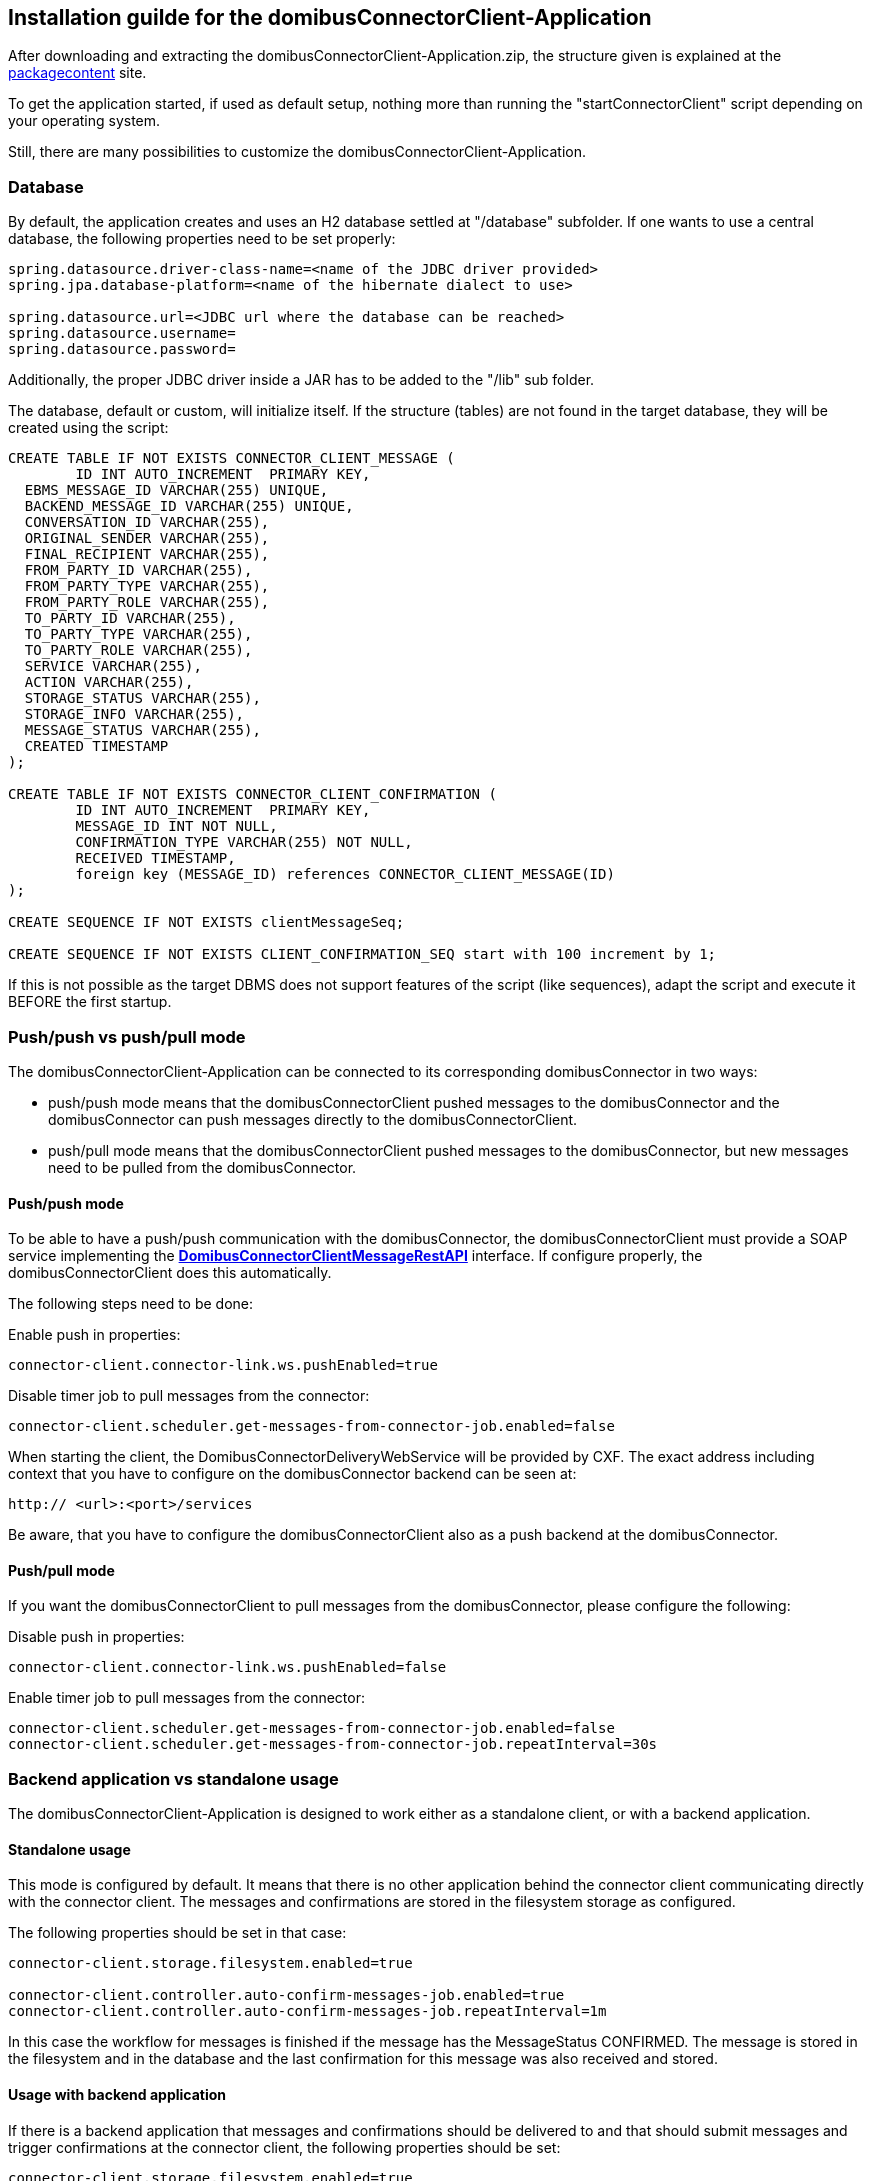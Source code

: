 == Installation guilde for the domibusConnectorClient-Application

After downloading and extracting the domibusConnectorClient-Application.zip, the structure given is explained at the
link:packagecontent.html[packagecontent] site.

To get the application started, if used as default setup, nothing more than running the "startConnectorClient" script depending on your operating system.

Still, there are many possibilities to customize the domibusConnectorClient-Application.

=== Database
By default, the application creates and uses an H2 database settled at "/database" subfolder.
If one wants to use a central database, the following properties need to be set properly:

[source,properties]
----
spring.datasource.driver-class-name=<name of the JDBC driver provided>
spring.jpa.database-platform=<name of the hibernate dialect to use>

spring.datasource.url=<JDBC url where the database can be reached>
spring.datasource.username=
spring.datasource.password=
----

Additionally, the proper JDBC driver inside a JAR has to be added to the "/lib" sub folder.

The database, default or custom, will initialize itself. If the structure (tables) are not found in the target database, they will be created using the script:

[source,sql]
----
CREATE TABLE IF NOT EXISTS CONNECTOR_CLIENT_MESSAGE (
	ID INT AUTO_INCREMENT  PRIMARY KEY,
  EBMS_MESSAGE_ID VARCHAR(255) UNIQUE,
  BACKEND_MESSAGE_ID VARCHAR(255) UNIQUE,
  CONVERSATION_ID VARCHAR(255),
  ORIGINAL_SENDER VARCHAR(255),
  FINAL_RECIPIENT VARCHAR(255),
  FROM_PARTY_ID VARCHAR(255),
  FROM_PARTY_TYPE VARCHAR(255),
  FROM_PARTY_ROLE VARCHAR(255),
  TO_PARTY_ID VARCHAR(255),
  TO_PARTY_TYPE VARCHAR(255),
  TO_PARTY_ROLE VARCHAR(255),
  SERVICE VARCHAR(255),
  ACTION VARCHAR(255),
  STORAGE_STATUS VARCHAR(255),
  STORAGE_INFO VARCHAR(255),
  MESSAGE_STATUS VARCHAR(255),
  CREATED TIMESTAMP
);

CREATE TABLE IF NOT EXISTS CONNECTOR_CLIENT_CONFIRMATION (
	ID INT AUTO_INCREMENT  PRIMARY KEY,
	MESSAGE_ID INT NOT NULL,
	CONFIRMATION_TYPE VARCHAR(255) NOT NULL,
	RECEIVED TIMESTAMP,
	foreign key (MESSAGE_ID) references CONNECTOR_CLIENT_MESSAGE(ID)
);

CREATE SEQUENCE IF NOT EXISTS clientMessageSeq;

CREATE SEQUENCE IF NOT EXISTS CLIENT_CONFIRMATION_SEQ start with 100 increment by 1;
----

If this is not possible as the target DBMS does not support features of the script (like sequences), adapt the script and execute it BEFORE the first startup.

=== Push/push vs push/pull mode
The domibusConnectorClient-Application can be connected to its corresponding domibusConnector in two ways:

* push/push mode means that the domibusConnectorClient pushed messages to the domibusConnector and the domibusConnector can push messages directly to the domibusConnectorClient.
* push/pull mode means that the domibusConnectorClient pushed messages to the domibusConnector, but new messages need to be pulled from the domibusConnector.

==== Push/push mode
To be able to have a push/push communication with the domibusConnector, the domibusConnectorClient must provide a SOAP service implementing the link:apidocs/eu/domibus/connector/ws/backend/delivery/webservice/DomibusConnectorBackendDeliveryWebService.html[*DomibusConnectorClientMessageRestAPI*,window="_tab"] interface. If configure properly, the domibusConnectorClient does this automatically.

The following steps need to be done:

Enable push in properties:
[source,properties]
----
connector-client.connector-link.ws.pushEnabled=true
----

Disable timer job to pull messages from the connector:
[source,properties]
----
connector-client.scheduler.get-messages-from-connector-job.enabled=false
----

When starting the client, the DomibusConnectorDeliveryWebService will be provided by CXF. The exact address including context that you have to configure on the domibusConnector backend can be seen at:
[source,properties]
----
http:// <url>:<port>/services
----

Be aware, that you have to configure the domibusConnectorClient also as a push backend at the domibusConnector.

==== Push/pull mode
If you want the domibusConnectorClient to pull messages from the domibusConnector, please configure the following:

Disable push in properties:
[source,properties]
----
connector-client.connector-link.ws.pushEnabled=false
----

Enable timer job to pull messages from the connector:
[source,properties]
----
connector-client.scheduler.get-messages-from-connector-job.enabled=false
connector-client.scheduler.get-messages-from-connector-job.repeatInterval=30s
----


=== Backend application vs standalone usage
The domibusConnectorClient-Application is designed to work either as a standalone client, or with a backend application.

==== Standalone usage
This mode is configured by default. It means that there is no other application behind the connector client communicating directly with the connector client. The messages and confirmations are stored in the filesystem storage as configured.

The following properties should be set in that case:

[source,properties]
----
connector-client.storage.filesystem.enabled=true

connector-client.controller.auto-confirm-messages-job.enabled=true
connector-client.controller.auto-confirm-messages-job.repeatInterval=1m

----

In this case the workflow for messages is finished if the message has the MessageStatus CONFIRMED.
The message is stored in the filesystem and in the database and the last confirmation for this message was also received and stored.

==== Usage with backend application
If there is a backend application that messages and confirmations should be delivered to and that should submit messages and trigger confirmations at the connector client, the following properties should be set:

[source,properties]
----
connector-client.storage.filesystem.enabled=true

connector-client.controller.auto-confirm-messages-job.enabled=false
connector-client.controller.auto-confirm-messages-job.repeatInterval=1m

----

In that case the messages are stored in the filesystem storage of the connector client and the database, but also may be delivered to a backend application. Also, a backend application can submit messages to the connector client and trigger confirmations.

If the backend application is connected in push/pull mode (the control of getting and submitting something from/to the connector client is on the backend side), it should implement REST service clients that contact the REST API services provided by the connector client

* *DomibusConnectorClientMessageRestAPI*
** link:apidocs/eu/domibus/connector/client/rest/DomibusConnectorClientMessageRestAPI.html[*DomibusConnectorClientMessageRestAPI*,window="_tab"] 
** Path to service: http:// <url>:<port>/messagerestservice
** to request new messages and confirmations
* *DomibusConnectorClientSubmissionRestAPI*
** link:apidocs/eu/domibus/connector/client/rest/DomibusConnectorClientSubmissionRestAPI.html[*DomibusConnectorClientSubmissionRestAPI*,window="_tab"] 
** Path to service: http:// <url>:<port>/submissionrestservice
** to submit messages and trigger confirmations.

The connector client may also be configured to push messages and confirmations after procession to a backend application directly.
In that case, the backend application needs to provide a REST service. The connector client offers an interface that may be useful for implementing such a REST service. It is the link:apidocs/eu/domibus/connector/client/rest/DomibusConnectorClientDeliveryRestClientAPI.html[*DomibusConnectorClientDeliveryRestClientAPI*,window="_tab"]. 
Configuration properties that need to be set properly for that case are:

[source,properties]
----
connector-client.controller.delivery-rest-client.enabled=true
connector-client.controller.delivery-rest-client.url=<URL to the REST service provided by the backend application>
connector-client.controller.delivery-rest-client.deliverNewMessageMethodUrl=<POST method of the REST service to deliver messages>
connector-client.controller.delivery-rest-client.deliverNewConfirmationMethodUrl=<POST method of the REST service to deliver confirmations>
----

=== Content mapping and schema validation
The domibusConnectorClient offers that the business content XML of a message may be mapped during processing. Also, that the XML structure can be validated against local or international schemas.

To use those mechanisms, the interfaces link:apidocs/eu/domibus/connector/client/mapping/DomibusConnectorClientContentMapper.html[*DomibusConnectorClientContentMapper*,window="_tab"], link:apidocs/eu/domibus/connector/client/schema/validation/DCCInternationalSchemaValidator.html[*DCCInternationalSchemaValidator*,window="_tab"] and link:apidocs/eu/domibus/connector/client/schema/validation/DCCLocalSchemaValidator.html[*DCCLocalSchemaValidator*,window="_tab"] need to be implemented. All implementation classes need to be marked as *@org.springframework.stereotype.Component*. Libraries built with that implementation classes must be put into the "/lib" sub folder of the connector client. Spring recognizes at startup that those interfaces are implemented and can initialize and call the implementations during the procession of a message.

=== User interface (UI)
There is a standard user interface available for the domibusConnectorClient-Application. It is the "domibusConnectorClient-UI" distribution available at the same repository as the domibusConnectorClient-Application. 
Though, an own user interface may be developed. The REST service link:apidocs/eu/domibus/connector/client/rest/DomibusConnectorClientRestAPI.html[*DomibusConnectorClientRestAPI*,window="_tab"] is designed to interact with a user interface. This service is also used by the standard user interface.
The address of this REST service is http:// <url>:<port>/restservice
